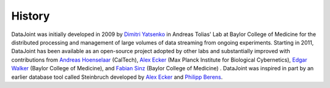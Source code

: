 History
-------

.. _`Dimitri Yatsenko`: https://github.com/dimitri-yatsenko
.. _`Edgar Walker`: https://github.com/eywalker
.. _`Andreas Hoenselaar`: https://github.com/ahoenselaar
.. _`Alex Ecker`: https://github.com/aecker
.. _`Fabian Sinz`: https://github.com/fabiansinz
.. _`Philipp Berens`: https://github.com/philippberens


DataJoint was initially developed in 2009 by `Dimitri Yatsenko`_ in Andreas Tolias' Lab at Baylor College of Medicine for the distributed processing and management of large volumes of data streaming from ongoing experiments. Starting in 2011, DataJoint has been available as an open-source project adopted by other labs and substantially improved with  contributions from `Andreas Hoenselaar`_ (CalTech), `Alex Ecker`_ (Max Planck Institute for Biological Cybernetics), `Edgar Walker`_ (Baylor College of Medicine), and `Fabian Sinz`_ (Baylor College of Medicine) . DataJoint was inspired in part by an earlier database tool called Steinbruch developed by `Alex Ecker`_ and `Philipp Berens`_.
